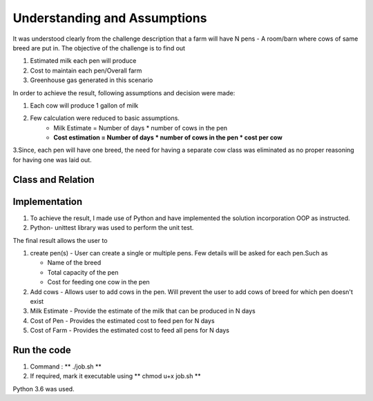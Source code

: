 .. _understanding:

Understanding and Assumptions
===============================

It was understood clearly from the challenge description that a farm will have N pens - A room/barn where cows of same breed are put in.
The objective of the challenge is to find out

1. Estimated milk each pen will produce
2. Cost to maintain each pen/Overall farm
3. Greenhouse gas generated in this scenario

In order to achieve the result, following assumptions and decision were made:

1. Each cow will produce 1 gallon of milk
2. Few calculation were reduced to basic assumptions.
    * Milk Estimate = Number of days * number of cows in the pen
    * **Cost estimation = Number of days * number of cows in the pen * cost per cow**

3.Since, each pen will have one breed, the need for having a separate cow class was eliminated as no proper reasoning for having one was laid out.


.. _classdiagram:

Class and Relation
---------------------

.. image:: class.png
    :align: center


.. _implement:

Implementation
-------------------------

1.  To achieve the result, I made use of Python and have implemented the solution incorporation OOP as instructed.

2.  Python- unittest library was used to perform the unit test.

The final result allows the user to 

1.  create pen(s) - User can create a single or multiple pens. Few details will be asked for each pen.Such as

    *  Name of the breed

    *  Total capacity of the pen

    *  Cost for feeding one cow in the pen

2.  Add cows - Allows user to add cows in the pen. Will prevent the user to add cows of breed for which pen doesn't exist

3.  Milk Estimate - Provide the estimate of the milk that can be produced in N days

4.  Cost of Pen - Provides the estimated cost to feed pen for N days

5.  Cost of Farm - Provides the estimated cost to feed all pens for N days


.. _code:

Run the code
------------

1.  Command : ** ./job.sh **

2.  If required, mark it executable using ** chmod u+x job.sh **

Python 3.6 was used.






